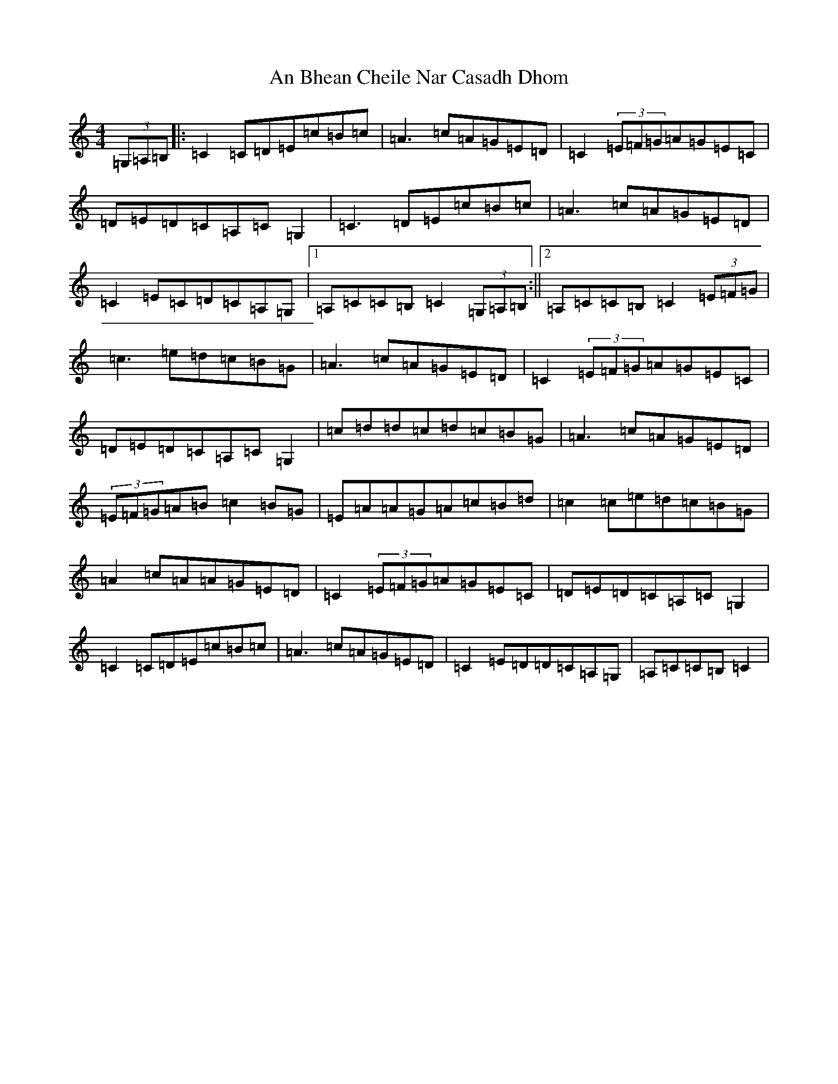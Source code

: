 X: 1757
T: An Bhean Cheile Nar Casadh Dhom
S: https://thesession.org/tunes/1940#setting1940
R: barndance
M:4/4
L:1/8
K: C Major
(3=G,=A,=B,|:=C2=C=D=E=c=B=c|=A3=c=A=G=E=D|=C2(3=E=F=G=A=G=E=C|=D=E=D=C=A,=C=G,2|=C3=D=E=c=B=c|=A3=c=A=G=E=D|=C2=E=C=D=C=A,=G,|1=A,=C=C=B,=C2(3=G,=A,=B,:||2=A,=C=C=B,=C2(3=E=F=G|=c3=e=d=c=B=G|=A3=c=A=G=E=D|=C2(3=E=F=G=A=G=E=C|=D=E=D=C=A,=C=G,2|=c=d=d=c=d=c=B=G|=A3=c=A=G=E=D|(3=E=F=G=A=B=c2=B=G|=E=A=A=G=A=c=B=d|=c2=c=e=d=c=B=G|=A2=c=A=A=G=E=D|=C2(3=E=F=G=A=G=E=C|=D=E=D=C=A,=C=G,2|=C2=C=D=E=c=B=c|=A3=c=A=G=E=D|=C2=E=D=D=C=A,=G,|=A,=C=C=B,=C2|